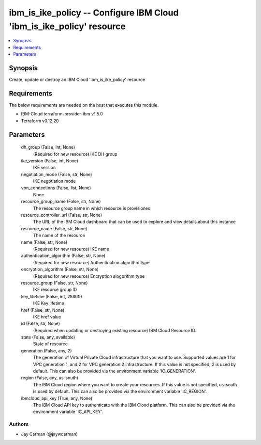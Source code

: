 
ibm_is_ike_policy -- Configure IBM Cloud 'ibm_is_ike_policy' resource
=====================================================================

.. contents::
   :local:
   :depth: 1


Synopsis
--------

Create, update or destroy an IBM Cloud 'ibm_is_ike_policy' resource



Requirements
------------
The below requirements are needed on the host that executes this module.

- IBM-Cloud terraform-provider-ibm v1.5.0
- Terraform v0.12.20



Parameters
----------

  dh_group (False, int, None)
    (Required for new resource) IKE DH group


  ike_version (False, int, None)
    IKE version


  negotiation_mode (False, str, None)
    IKE negotiation mode


  vpn_connections (False, list, None)
    None


  resource_group_name (False, str, None)
    The resource group name in which resource is provisioned


  resource_controller_url (False, str, None)
    The URL of the IBM Cloud dashboard that can be used to explore and view details about this instance


  resource_name (False, str, None)
    The name of the resource


  name (False, str, None)
    (Required for new resource) IKE name


  authentication_algorithm (False, str, None)
    (Required for new resource) Authentication algorithm type


  encryption_algorithm (False, str, None)
    (Required for new resource) Encryption alogorithm type


  resource_group (False, str, None)
    IKE resource group ID


  key_lifetime (False, int, 28800)
    IKE Key lifetime


  href (False, str, None)
    IKE href value


  id (False, str, None)
    (Required when updating or destroying existing resource) IBM Cloud Resource ID.


  state (False, any, available)
    State of resource


  generation (False, any, 2)
    The generation of Virtual Private Cloud infrastructure that you want to use. Supported values are 1 for VPC generation 1, and 2 for VPC generation 2 infrastructure. If this value is not specified, 2 is used by default. This can also be provided via the environment variable 'IC_GENERATION'.


  region (False, any, us-south)
    The IBM Cloud region where you want to create your resources. If this value is not specified, us-south is used by default. This can also be provided via the environment variable 'IC_REGION'.


  ibmcloud_api_key (True, any, None)
    The IBM Cloud API key to authenticate with the IBM Cloud platform. This can also be provided via the environment variable 'IC_API_KEY'.













Authors
~~~~~~~

- Jay Carman (@jaywcarman)

